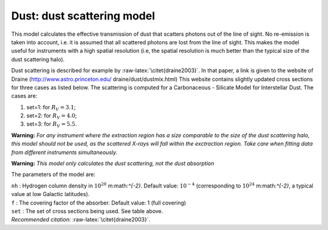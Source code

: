 Dust: dust scattering model
===========================

This model calculates the effective transmission of dust that scatters
photons out of the line of sight. No re-emission is taken into account,
i.e. it is assumed that all scattered photons are lost from the line of
sight. This makes the model useful for instruments with a high spatial
resolution (i.e, the spatial resolution is much better than the typical
size of the dust scattering halo).

Dust scattering is described for example by
:raw-latex:`\citet{draine2003}`. In that paper, a link is given to the
website of Draine
(http://www.astro.princeton.edu/ draine/dust/dustmix.html) This website
contains slightly updated cross sections for three cases as listed
below. The scattering is computed for a Carbonaceous - Silicate Model
for Interstellar Dust. The cases are:

#. set=1: for :math:`R_V=3.1`;

#. set=2: for :math:`R_V=4.0`;

#. set=3: for :math:`R_V=5.5`.

**Warning:** *For any instrument where the extraction region has a size
comparable to the size of the dust scattering halo, this model should
not be used, as the scattered X-rays will fall within the exctraction
region. Take care when fitting data from different instruments
simultaneously.*

**Warning:** *This model only calculates the dust scattering, not the
dust absorption*

The parameters of the model are:

| ``nh`` : Hydrogen column density in :math:`10^{28}` m:math:`^{-2}`.
  Default value: :math:`10^{-4}` (corresponding to
  :math:`10^{24}` m:math:`^{-2}`, a typical value at low Galactic
  latitudes).
| ``f`` : The covering factor of the absorber. Default value: 1 (full
  covering)
| ``set`` : The set of cross sections being used. See table above.
| *Recommended citation:* :raw-latex:`\citet{draine2003}`.
